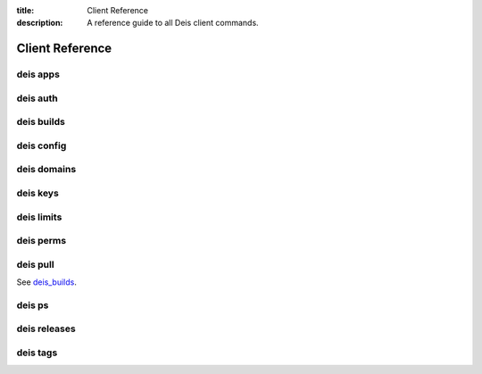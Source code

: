:title: Client Reference
:description: A reference guide to all Deis client commands.

.. _client_ref:

Client Reference
================

.. _deis_apps:

deis apps
---------

.. automethod:: client.deis.DeisClient.apps_create
.. automethod:: client.deis.DeisClient.apps_list
.. automethod:: client.deis.DeisClient.apps_info
.. automethod:: client.deis.DeisClient.apps_open
.. automethod:: client.deis.DeisClient.apps_logs
.. automethod:: client.deis.DeisClient.apps_run
.. automethod:: client.deis.DeisClient.apps_destroy

.. _deis_auth:

deis auth
---------

.. automethod:: client.deis.DeisClient.auth_register
.. automethod:: client.deis.DeisClient.auth_cancel
.. automethod:: client.deis.DeisClient.auth_login
.. automethod:: client.deis.DeisClient.auth_logout

.. _deis_builds:

deis builds
-----------

.. automethod:: client.deis.DeisClient.builds_list
.. automethod:: client.deis.DeisClient.builds_create

.. _deis_config:

deis config
-----------

.. automethod:: client.deis.DeisClient.config_list
.. automethod:: client.deis.DeisClient.config_set
.. automethod:: client.deis.DeisClient.config_unset
.. automethod:: client.deis.DeisClient.config_pull

.. _deis_domains:

deis domains
------------

.. automethod:: client.deis.DeisClient.domains_add
.. automethod:: client.deis.DeisClient.domains_list
.. automethod:: client.deis.DeisClient.domains_remove

.. _deis_keys:

deis keys
---------

.. automethod:: client.deis.DeisClient.keys_list
.. automethod:: client.deis.DeisClient.keys_add
.. automethod:: client.deis.DeisClient.keys_remove

.. _deis_limits:

deis limits
-----------

.. automethod:: client.deis.DeisClient.limits_list
.. automethod:: client.deis.DeisClient.limits_set
.. automethod:: client.deis.DeisClient.limits_unset

.. _deis_perms:

deis perms
----------

.. automethod:: client.deis.DeisClient.perms_list
.. automethod:: client.deis.DeisClient.perms_create
.. automethod:: client.deis.DeisClient.perms_delete

.. _deis_pull:

deis pull
---------

See `deis_builds`_.

.. _deis_ps:

deis ps
-------

.. automethod:: client.deis.DeisClient.ps_list
.. automethod:: client.deis.DeisClient.ps_scale

.. _deis_releases:

deis releases
-------------

.. automethod:: client.deis.DeisClient.releases_list
.. automethod:: client.deis.DeisClient.releases_info
.. automethod:: client.deis.DeisClient.releases_rollback

.. _deis_tags:

deis tags
---------

.. automethod:: client.deis.DeisClient.tags_list
.. automethod:: client.deis.DeisClient.tags_set
.. automethod:: client.deis.DeisClient.tags_unset
